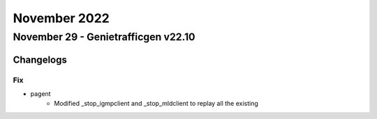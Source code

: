 November 2022
==========

November 29 - Genietrafficgen v22.10
------------------------



+-------------------------------+-------------------------------+
| Module                        | Versions                      |
+===============================+===============================+
| ``genie.trafficgen``          | 22.11                          |
+-------------------------------+-------------------------------+




Changelogs
^^^^^^^^^^



--------------------------------------------------------------------------------
                                      Fix                                       
--------------------------------------------------------------------------------

* pagent
    * Modified _stop_igmpclient and _stop_mldclient to replay all the existing


